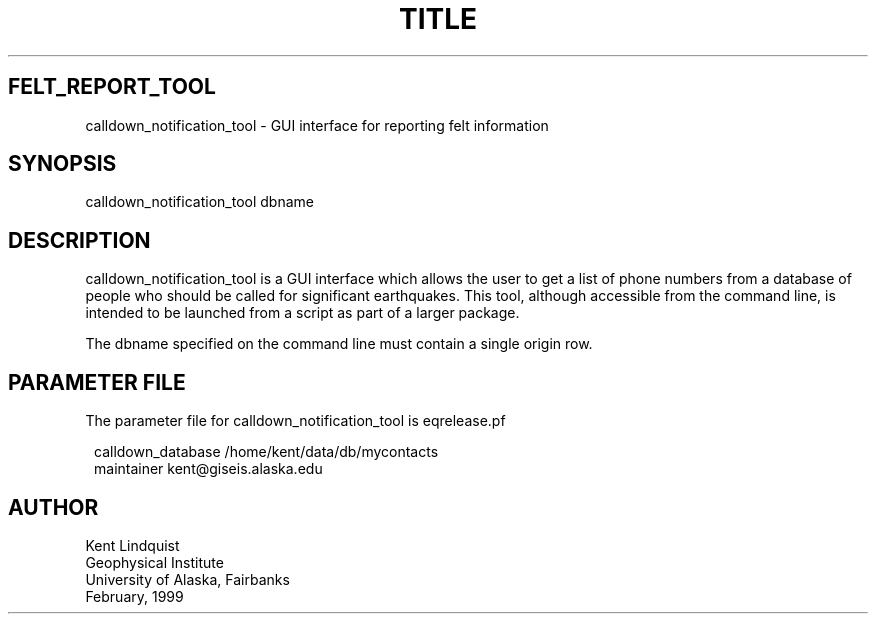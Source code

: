.TH TITLE 1 "$Date$"
.SH FELT_REPORT_TOOL
calldown_notification_tool \- GUI interface for reporting felt information
.SH SYNOPSIS
.nf
calldown_notification_tool dbname
.fi
.SH DESCRIPTION
calldown_notification_tool is a GUI interface which allows the user to
get a list of phone numbers from a database of people who should be
called for significant earthquakes.
This tool, although accessible from the command line, is intended
to be launched from a script as part of a larger package.

The dbname specified on the command line must contain a single origin
row.
.SH PARAMETER FILE
The parameter file for calldown_notification_tool is eqrelease.pf
.ft CW
.in 2c
.nf

calldown_database /home/kent/data/db/mycontacts
maintainer kent@giseis.alaska.edu

.fi
.in
.ft R
.SH AUTHOR
.nf
Kent Lindquist
Geophysical Institute
University of Alaska, Fairbanks
February, 1999
.fi
.\" $Id$
